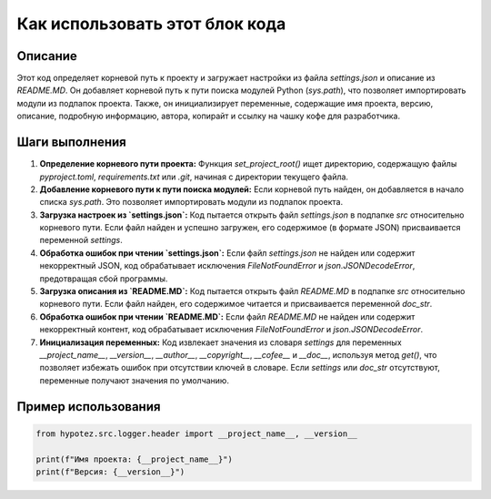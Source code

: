 Как использовать этот блок кода
=========================================================================================

Описание
-------------------------
Этот код определяет корневой путь к проекту и загружает настройки из файла `settings.json` и описание из `README.MD`.  Он добавляет корневой путь к пути поиска модулей Python (`sys.path`), что позволяет импортировать модули из подпапок проекта.  Также, он инициализирует переменные, содержащие имя проекта, версию, описание, подробную информацию, автора, копирайт и ссылку на чашку кофе для разработчика.


Шаги выполнения
-------------------------
1. **Определение корневого пути проекта:** Функция `set_project_root()` ищет директорию, содержащую файлы `pyproject.toml`, `requirements.txt` или `.git`, начиная с директории текущего файла.
2. **Добавление корневого пути к пути поиска модулей:** Если корневой путь найден, он добавляется в начало списка `sys.path`. Это позволяет импортировать модули из подпапок проекта.
3. **Загрузка настроек из `settings.json`:**  Код пытается открыть файл `settings.json` в подпапке `src` относительно корневого пути. Если файл найден и успешно загружен, его содержимое (в формате JSON) присваивается переменной `settings`.
4. **Обработка ошибок при чтении `settings.json`:** Если файл `settings.json` не найден или содержит некорректный JSON, код обрабатывает исключения `FileNotFoundError` и `json.JSONDecodeError`, предотвращая сбой программы.
5. **Загрузка описания из `README.MD`:** Код пытается открыть файл `README.MD` в подпапке `src` относительно корневого пути. Если файл найден, его содержимое читается и присваивается переменной `doc_str`.
6. **Обработка ошибок при чтении `README.MD`:** Если файл `README.MD` не найден или содержит некорректный контент, код обрабатывает исключения `FileNotFoundError` и `json.JSONDecodeError`.
7. **Инициализация переменных:** Код извлекает значения из словаря `settings` для переменных `__project_name__`, `__version__`, `__author__`, `__copyright__`, `__cofee__` и `__doc__`, используя метод `get()`, что позволяет избежать ошибок при отсутствии ключей в словаре. Если `settings` или `doc_str` отсутствуют, переменные получают значения по умолчанию.


Пример использования
-------------------------
.. code-block:: python

    from hypotez.src.logger.header import __project_name__, __version__

    print(f"Имя проекта: {__project_name__}")
    print(f"Версия: {__version__}")